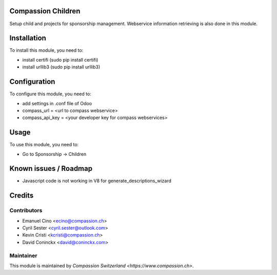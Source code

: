 .. image:: https://img.shields.io/badge/licence-AGPL--3-blue.svg
    :alt: License: AGPL-3

Compassion Children
===================

Setup child and projects for sponsorship management.
Webservice information retrieving is also done in this module.

Installation
============

To install this module, you need to:

* install certifi (sudo pip install certifi)
* install urllib3 (sudo pip install urllib3)

Configuration
=============

To configure this module, you need to:

* add settings in .conf file of Odoo
* compass_url = <url to compass webservice>
* compass_api_key = <your developer key for compass webservices>

Usage
=====

To use this module, you need to:

* Go to Sponsorship -> Children

Known issues / Roadmap
======================

* Javascript code is not working in V8 for generate_descriptions_wizard

Credits
=======

Contributors
------------

* Emanuel Cino <ecino@compassion.ch>
* Cyril Sester <cyril.sester@outlook.com>
* Kevin Cristi <kcristi@compassion.ch>
* David Coninckx <david@coninckx.com>

Maintainer
----------

This module is maintained by `Compassion Switzerland <https://www.compassion.ch>`.